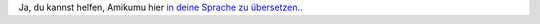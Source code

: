Ja, du kannst helfen, Amikumu hier `in deine Sprache zu übersetzen. <https://traduk.amikumu.com/engage/amikumu/de>`_.
